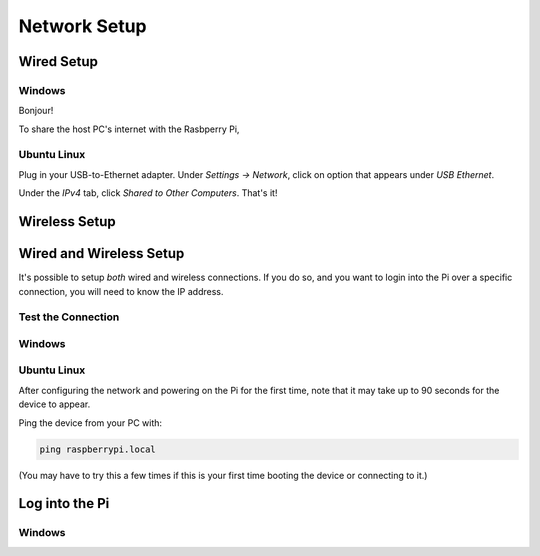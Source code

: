 Network Setup
=============

Wired Setup
-----------

Windows
~~~~~~~

Bonjour!

To share the host PC's internet with the Rasbperry Pi,


Ubuntu Linux
~~~~~~~~~~~~

Plug in your USB-to-Ethernet adapter.
Under *Settings → Network*, click on option that appears under *USB Ethernet*.

.. grid:: 2

   .. grid-item::
      :padding: 0 0 1 1

      .. figure:: pics/linux_wired_setup_dhcp1.png
         :width: 600
         :class: dark-light
         :align: center

   .. grid-item::
      :padding: 0 0 1 1

      .. figure:: pics/linux_wired_setup_dhcp2.png
         :width: 600
         :class: dark-light
         :align: center

Under the *IPv4* tab, click *Shared to Other Computers*.
That's it!


Wireless Setup
--------------


Wired and Wireless Setup
------------------------

It's possible to setup *both* wired and wireless connections.
If you do so, and you want to login into the Pi over a specific connection, you
will need to know the IP address.


Test the Connection
~~~~~~~~~~~~~~~~~~~


Windows
~~~~~~~

Ubuntu Linux
~~~~~~~~~~~~

After configuring the network and powering on the Pi for the first time, note that it may take up to 90 seconds for the device to appear.

Ping the device from your PC with:

.. code:: bash

  ping raspberrypi.local

(You may have to try this a few times if this is your first time booting the device or connecting to it.)

Log into the Pi
---------------


Windows
~~~~~~~

